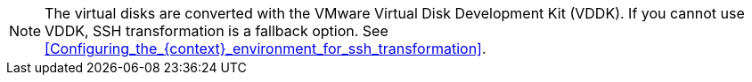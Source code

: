 // Module included in the following assemblies:
// IMS_1.1/master.adoc
// IMS 1.2/master.adoc

[NOTE]
====
The virtual disks are converted with the VMware Virtual Disk Development Kit (VDDK). If you cannot use VDDK, SSH transformation is a fallback option. See xref:Configuring_the_{context}_environment_for_ssh_transformation[].
====

